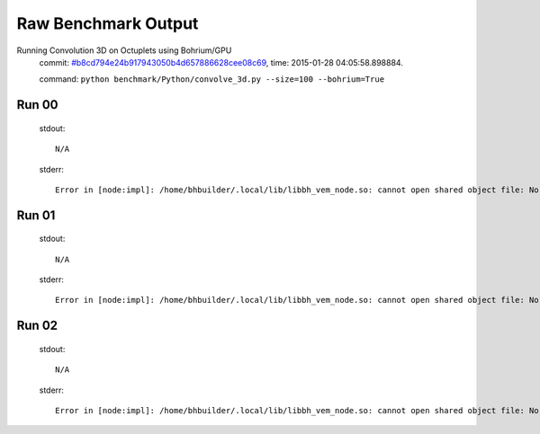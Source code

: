 
Raw Benchmark Output
====================

Running Convolution 3D on Octuplets using Bohrium/GPU
    commit: `#b8cd794e24b917943050b4d657886628cee08c69 <https://bitbucket.org/bohrium/bohrium/commits/b8cd794e24b917943050b4d657886628cee08c69>`_,
    time: 2015-01-28 04:05:58.898884.

    command: ``python benchmark/Python/convolve_3d.py --size=100 --bohrium=True``

Run 00
~~~~~~
    stdout::

        N/A

    stderr::

        Error in [node:impl]: /home/bhbuilder/.local/lib/libbh_vem_node.so: cannot open shared object file: No such file or directory
        



Run 01
~~~~~~
    stdout::

        N/A

    stderr::

        Error in [node:impl]: /home/bhbuilder/.local/lib/libbh_vem_node.so: cannot open shared object file: No such file or directory
        



Run 02
~~~~~~
    stdout::

        N/A

    stderr::

        Error in [node:impl]: /home/bhbuilder/.local/lib/libbh_vem_node.so: cannot open shared object file: No such file or directory
        



